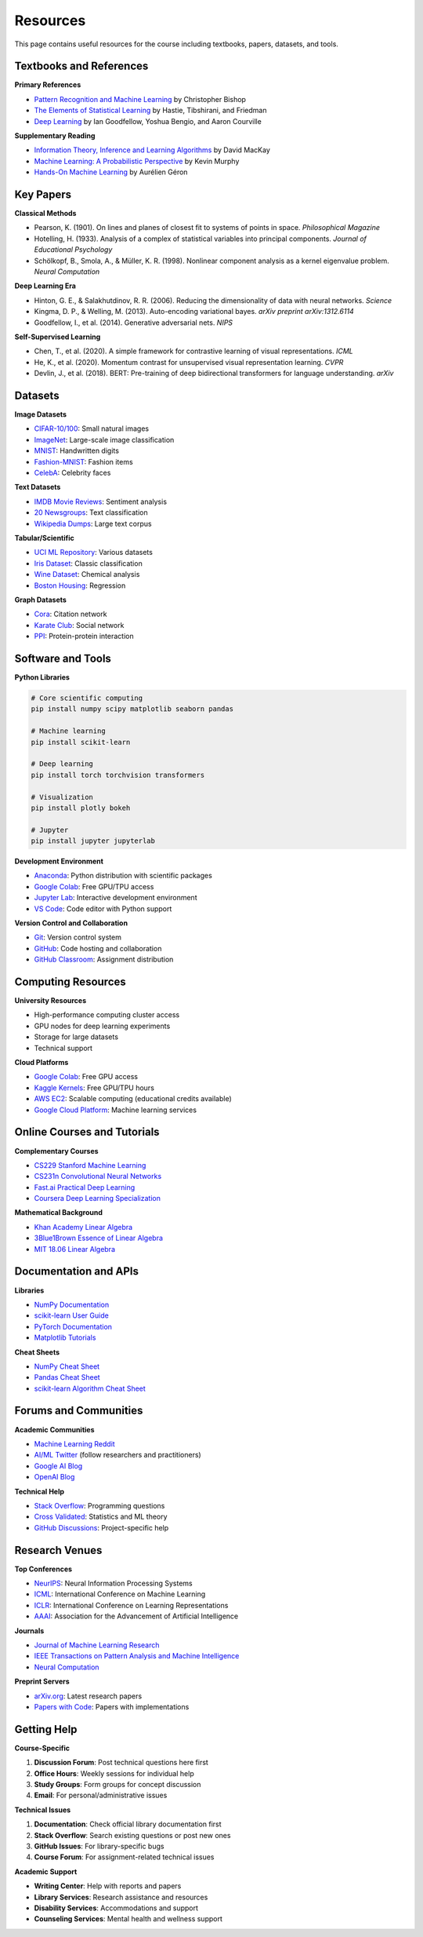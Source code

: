 Resources
=========

This page contains useful resources for the course including textbooks, papers, datasets, and tools.

Textbooks and References
~~~~~~~~~~~~~~~~~~~~~~~~

**Primary References**

- `Pattern Recognition and Machine Learning <http://research.microsoft.com/en-us/um/people/cmbishop/prml/>`_ by Christopher Bishop
- `The Elements of Statistical Learning <https://web.stanford.edu/~hastie/ElemStatLearn/>`_ by Hastie, Tibshirani, and Friedman  
- `Deep Learning <https://www.deeplearningbook.org/>`_ by Ian Goodfellow, Yoshua Bengio, and Aaron Courville

**Supplementary Reading**

- `Information Theory, Inference and Learning Algorithms <http://www.inference.org.uk/mackay/itila/>`_ by David MacKay
- `Machine Learning: A Probabilistic Perspective <https://probml.github.io/pml-book/>`_ by Kevin Murphy
- `Hands-On Machine Learning <https://www.oreilly.com/library/view/hands-on-machine-learning/9781492032632/>`_ by Aurélien Géron

Key Papers
~~~~~~~~~~

**Classical Methods**

- Pearson, K. (1901). On lines and planes of closest fit to systems of points in space. *Philosophical Magazine*
- Hotelling, H. (1933). Analysis of a complex of statistical variables into principal components. *Journal of Educational Psychology*
- Schölkopf, B., Smola, A., & Müller, K. R. (1998). Nonlinear component analysis as a kernel eigenvalue problem. *Neural Computation*

**Deep Learning Era**

- Hinton, G. E., & Salakhutdinov, R. R. (2006). Reducing the dimensionality of data with neural networks. *Science*
- Kingma, D. P., & Welling, M. (2013). Auto-encoding variational bayes. *arXiv preprint arXiv:1312.6114*
- Goodfellow, I., et al. (2014). Generative adversarial nets. *NIPS*

**Self-Supervised Learning**

- Chen, T., et al. (2020). A simple framework for contrastive learning of visual representations. *ICML*
- He, K., et al. (2020). Momentum contrast for unsupervised visual representation learning. *CVPR*
- Devlin, J., et al. (2018). BERT: Pre-training of deep bidirectional transformers for language understanding. *arXiv*

Datasets
~~~~~~~~

**Image Datasets**

- `CIFAR-10/100 <https://www.cs.toronto.edu/~kriz/cifar.html>`_: Small natural images
- `ImageNet <http://www.image-net.org/>`_: Large-scale image classification
- `MNIST <http://yann.lecun.com/exdb/mnist/>`_: Handwritten digits
- `Fashion-MNIST <https://github.com/zalandoresearch/fashion-mnist>`_: Fashion items
- `CelebA <http://mmlab.ie.cuhk.edu.hk/projects/CelebA.html>`_: Celebrity faces

**Text Datasets**

- `IMDB Movie Reviews <https://www.kaggle.com/lakshmi25npathi/imdb-dataset-of-50k-movie-reviews>`_: Sentiment analysis
- `20 Newsgroups <http://qwone.com/~jason/20Newsgroups/>`_: Text classification
- `Wikipedia Dumps <https://dumps.wikimedia.org/>`_: Large text corpus

**Tabular/Scientific**

- `UCI ML Repository <https://archive.ics.uci.edu/ml/index.php>`_: Various datasets
- `Iris Dataset <https://archive.ics.uci.edu/ml/datasets/iris>`_: Classic classification
- `Wine Dataset <https://archive.ics.uci.edu/ml/datasets/wine>`_: Chemical analysis
- `Boston Housing <https://www.kaggle.com/c/boston-housing>`_: Regression

**Graph Datasets**

- `Cora <https://relational.fit.cvut.cz/dataset/CORA>`_: Citation network
- `Karate Club <https://networkx.org/documentation/stable/auto_examples/graph/plot_karate_club.html>`_: Social network
- `PPI <http://snap.stanford.edu/graphsage/>`_: Protein-protein interaction

Software and Tools
~~~~~~~~~~~~~~~~~~

**Python Libraries**

.. code-block:: bash

   # Core scientific computing
   pip install numpy scipy matplotlib seaborn pandas
   
   # Machine learning
   pip install scikit-learn
   
   # Deep learning
   pip install torch torchvision transformers
   
   # Visualization
   pip install plotly bokeh
   
   # Jupyter
   pip install jupyter jupyterlab

**Development Environment**

- `Anaconda <https://www.anaconda.com/>`_: Python distribution with scientific packages
- `Google Colab <https://colab.research.google.com/>`_: Free GPU/TPU access
- `Jupyter Lab <https://jupyterlab.readthedocs.io/>`_: Interactive development environment
- `VS Code <https://code.visualstudio.com/>`_: Code editor with Python support

**Version Control and Collaboration**

- `Git <https://git-scm.com/>`_: Version control system
- `GitHub <https://github.com/>`_: Code hosting and collaboration
- `GitHub Classroom <https://classroom.github.com/>`_: Assignment distribution

Computing Resources
~~~~~~~~~~~~~~~~~~~

**University Resources**

- High-performance computing cluster access
- GPU nodes for deep learning experiments
- Storage for large datasets
- Technical support

**Cloud Platforms**

- `Google Colab <https://colab.research.google.com/>`_: Free GPU access
- `Kaggle Kernels <https://www.kaggle.com/kernels>`_: Free GPU/TPU hours
- `AWS EC2 <https://aws.amazon.com/ec2/>`_: Scalable computing (educational credits available)
- `Google Cloud Platform <https://cloud.google.com/>`_: Machine learning services

Online Courses and Tutorials
~~~~~~~~~~~~~~~~~~~~~~~~~~~~

**Complementary Courses**

- `CS229 Stanford Machine Learning <http://cs229.stanford.edu/>`_
- `CS231n Convolutional Neural Networks <http://cs231n.stanford.edu/>`_
- `Fast.ai Practical Deep Learning <https://www.fast.ai/>`_
- `Coursera Deep Learning Specialization <https://www.coursera.org/specializations/deep-learning>`_

**Mathematical Background**

- `Khan Academy Linear Algebra <https://www.khanacademy.org/math/linear-algebra>`_
- `3Blue1Brown Essence of Linear Algebra <https://www.youtube.com/playlist?list=PLZHQObOWTQDPD3MizzM2xVFitgF8hE_ab>`_
- `MIT 18.06 Linear Algebra <https://ocw.mit.edu/courses/mathematics/18-06-linear-algebra-spring-2010/>`_

Documentation and APIs
~~~~~~~~~~~~~~~~~~~~~~

**Libraries**

- `NumPy Documentation <https://numpy.org/doc/stable/>`_
- `scikit-learn User Guide <https://scikit-learn.org/stable/user_guide.html>`_
- `PyTorch Documentation <https://pytorch.org/docs/stable/index.html>`_
- `Matplotlib Tutorials <https://matplotlib.org/stable/tutorials/index.html>`_

**Cheat Sheets**

- `NumPy Cheat Sheet <https://s3.amazonaws.com/assets.datacamp.com/blog_assets/Numpy_Python_Cheat_Sheet.pdf>`_
- `Pandas Cheat Sheet <https://pandas.pydata.org/Pandas_Cheat_Sheet.pdf>`_
- `scikit-learn Algorithm Cheat Sheet <https://scikit-learn.org/stable/tutorial/machine_learning_map/index.html>`_

Forums and Communities
~~~~~~~~~~~~~~~~~~~~~~

**Academic Communities**

- `Machine Learning Reddit <https://www.reddit.com/r/MachineLearning/>`_
- `AI/ML Twitter <https://twitter.com/>`_ (follow researchers and practitioners)
- `Google AI Blog <https://ai.googleblog.com/>`_
- `OpenAI Blog <https://openai.com/blog/>`_

**Technical Help**

- `Stack Overflow <https://stackoverflow.com/>`_: Programming questions
- `Cross Validated <https://stats.stackexchange.com/>`_: Statistics and ML theory
- `GitHub Discussions <https://github.com/>`_: Project-specific help

Research Venues
~~~~~~~~~~~~~~~

**Top Conferences**

- `NeurIPS <https://neurips.cc/>`_: Neural Information Processing Systems
- `ICML <https://icml.cc/>`_: International Conference on Machine Learning  
- `ICLR <https://iclr.cc/>`_: International Conference on Learning Representations
- `AAAI <https://www.aaai.org/>`_: Association for the Advancement of Artificial Intelligence

**Journals**

- `Journal of Machine Learning Research <https://www.jmlr.org/>`_
- `IEEE Transactions on Pattern Analysis and Machine Intelligence <https://ieeexplore.ieee.org/xpl/RecentIssue.jsp?punumber=34>`_
- `Neural Computation <https://www.mitpressjournals.org/loi/neco>`_

**Preprint Servers**

- `arXiv.org <https://arxiv.org/>`_: Latest research papers
- `Papers with Code <https://paperswithcode.com/>`_: Papers with implementations

Getting Help
~~~~~~~~~~~~

**Course-Specific**

1. **Discussion Forum**: Post technical questions here first
2. **Office Hours**: Weekly sessions for individual help  
3. **Study Groups**: Form groups for concept discussion
4. **Email**: For personal/administrative issues

**Technical Issues**

1. **Documentation**: Check official library documentation first
2. **Stack Overflow**: Search existing questions or post new ones
3. **GitHub Issues**: For library-specific bugs
4. **Course Forum**: For assignment-related technical issues

**Academic Support**

- **Writing Center**: Help with reports and papers
- **Library Services**: Research assistance and resources
- **Disability Services**: Accommodations and support
- **Counseling Services**: Mental health and wellness support
